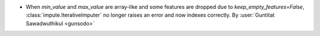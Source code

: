 - When `min_value` and `max_value` are array-like and some features are dropped due to
  `keep_empty_features=False`, :class:`impute.IterativeImputer` no longer raises an error and
  now indexes correctly.
  By :user:`Guntitat Sawadwuthikul <gunsodo>`
